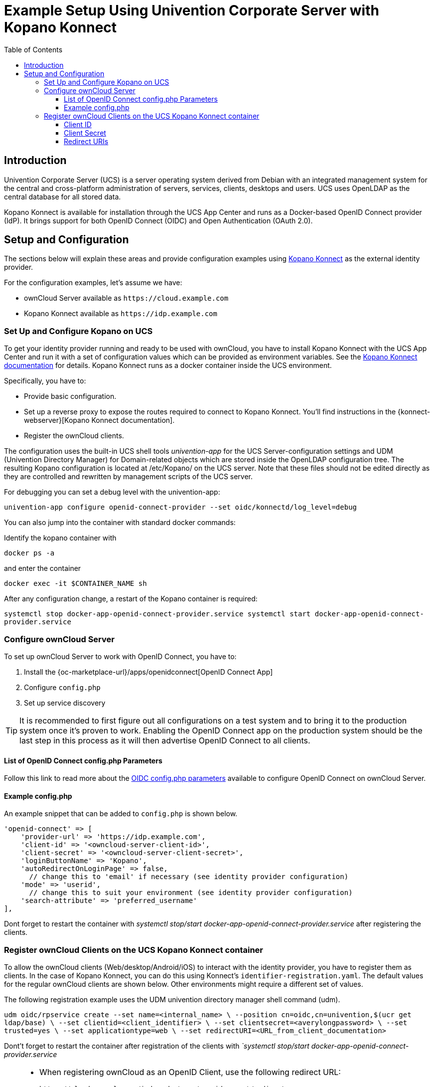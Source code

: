 = Example Setup Using Univention Corporate Server with Kopano Konnect
:toc: right
:toclevels: 3
:ucs: https://www.univention.com/products/ucs/
:oidc-ucs: https://docs.software-univention.de/handbuch-4.4.html#domain:oidc
:konnect: https://github.com/Kopano-dev/konnect
:konnect-docs: https://github.com/Kopano-dev/konnect#running-konnect

== Introduction

Univention Corporate Server (UCS) is a server operating system derived from Debian with an integrated management system for the central and cross-platform administration of servers, services, clients, desktops and users. UCS uses OpenLDAP as the central database for all stored data.

Kopano Konnect is available for installation through the UCS App Center and runs as a Docker-based OpenID Connect provider (IdP). It brings support for both OpenID Connect (OIDC) and Open Authentication (OAuth 2.0).

== Setup and Configuration

The sections below will explain these areas and provide configuration examples using {konnect}[Kopano Konnect] as the external identity provider.

For the configuration examples, let's assume we have:

- ownCloud Server available as `+https://cloud.example.com+`
- Kopano Konnect available as `+https://idp.example.com+`

=== Set Up and Configure Kopano on UCS

To get your identity provider running and ready to be used with ownCloud, you have to install Kopano Konnect with the UCS App Center and run it with a set of configuration values which can be provided as environment variables. See the {konnect-docs}[Kopano Konnect documentation] for details. Kopano Konnect runs as a docker container inside the UCS environment.

Specifically, you have to:

- Provide basic configuration.
- Set up a reverse proxy to expose the routes required to connect to Kopano Konnect. You'll find instructions in the {konnect-webserver}[Kopano Konnect documentation].
- Register the ownCloud clients.

The configuration uses the built-in UCS shell tools _univention-app_ for the UCS Server-configuration settings and UDM (Univention Directory Manager) for Domain-related objects which are stored inside the OpenLDAP configuration tree. The resulting Kopano configuration is located at /etc/Kopano/ on the UCS server. Note that these files should not be edited directly as they are controlled and rewritten by management scripts of the UCS server.

For debugging you can set a debug level with the univention-app:

`univention-app configure openid-connect-provider --set oidc/konnectd/log_level=debug`

You can also jump into the container with standard docker commands:

Identify the kopano container with

`docker ps -a`

and enter the container

`docker exec -it $CONTAINER_NAME sh`

After any configuration change, a restart of the Kopano container is required:

`systemctl stop docker-app-openid-connect-provider.service
systemctl start docker-app-openid-connect-provider.service`

=== Configure ownCloud Server

To set up ownCloud Server to work with OpenID Connect, you have to:

1. Install the {oc-marketplace-url}/apps/openidconnect[OpenID Connect App]
2. Configure `config.php`
3. Set up service discovery

TIP: It is recommended to first figure out all configurations on a test system and to bring it to the production system once it's proven to work. Enabling the OpenID Connect app on the production system should be the last step in this process as it will then advertise OpenID Connect to all clients.

==== List of OpenID Connect config.php Parameters

Follow this link to read more about the
xref:configuration/server/config_apps_sample_php_parameters.adoc#app-openid-connect-oidc[OIDC config.php parameters] available to configure OpenID Connect on ownCloud Server.

==== Example config.php

An example snippet that can be added to `config.php` is shown below.

[source,php]
----
'openid-connect' => [
    'provider-url' => 'https://idp.example.com',
    'client-id' => '<owncloud-server-client-id>',
    'client-secret' => '<owncloud-server-client-secret>',
    'loginButtonName' => 'Kopano',
    'autoRedirectOnLoginPage' => false,
      // change this to 'email' if necessary (see identity provider configuration)
    'mode' => 'userid',
      // change this to suit your environment (see identity provider configuration)
    'search-attribute' => 'preferred_username'
],
----
Dont forget to restart the container with _systemctl stop/start docker-app-openid-connect-provider.service_ after registering the clients.

=== Register ownCloud Clients on the UCS Kopano Konnect container

To allow the ownCloud clients (Web/desktop/Android/iOS) to interact with the identity provider, you have to register them as clients. In the case of Kopano Konnect, you can do this using Konnect's `identifier-registration.yaml`. The default values for the regular ownCloud clients are shown below. Other environments might require a different set of values.

The following registration example uses the UDM univention directory manager shell command (udm).

`udm oidc/rpservice create --set name=<internal_name> \
    --position cn=oidc,cn=univention,$(ucr get ldap/base) \
    --set clientid=<client_identifier> \
    --set clientsecret=<averylongpassword> \
    --set trusted=yes \
    --set applicationtype=web \
    --set redirectURI=<URL_from_client_documentation>`

Dont't forget to restart the container after registration of the clients with _`systemctl stop/start docker-app-openid-connect-provider.service_

[TIP]
====
* When registering ownCloud as an OpenID Client, use the following redirect URL:
+
[source,url]
----
https://cloud.example.com/index.php/apps/openidconnect/redirect
----
* If {openid-connect-frontchannel-logout-url}[OpenID Connect Front-Channel Logout 1.0] is supported, enter the following as the logout URL within the client registration of the OpenID Provider:
+
[source,url]
----
https://cloud.example.com/index.php/apps/openidconnect/logout
----
====

==== Client ID

- Server/Web: as specified in `config.php`
- Desktop: `xdXOt13JKxym1B1QcEncf2XDkLAexMBFwiT9j6EfhhHFJhs2KM9jbjTmf8JBXE69`
- Android: `e4rAsNUSIUs0lF4nbv9FmCeUkTlV9GdgTLDH1b5uie7syb90SzEVrbN7HIpmWJeD`
- iOS: `mxd5OQDk6es5LzOzRvidJNfXLUZS2oN3oUFeXPP8LpPrhx3UroJFduGEYIBOxkY1`

==== Client Secret

- Server/Web: as specified in `config.php`
- Desktop: `UBntmLjC2yYCeHwsyj73Uwo9TAaecAetRwMw0xYcvNL9yRdLSUi0hUAHfvCHFeFh`
- Android: `dInFYGV33xKzhbRmpqQltYNdfLdJIfJ9L5ISoKhNoT9qZftpdWSP71VrpGR9pmoD`
- iOS: `KFeFWWEZO9TkisIQzR3fo7hfiMXlOpaqP8CFuTbSHzV1TUuGECglPxpiVKJfOXIx`

==== Redirect URIs

- Android: `oc://android.owncloud.com`
- iOS: `oc://ios.owncloud.com` and `oc.ios://ios.owncloud.com`
